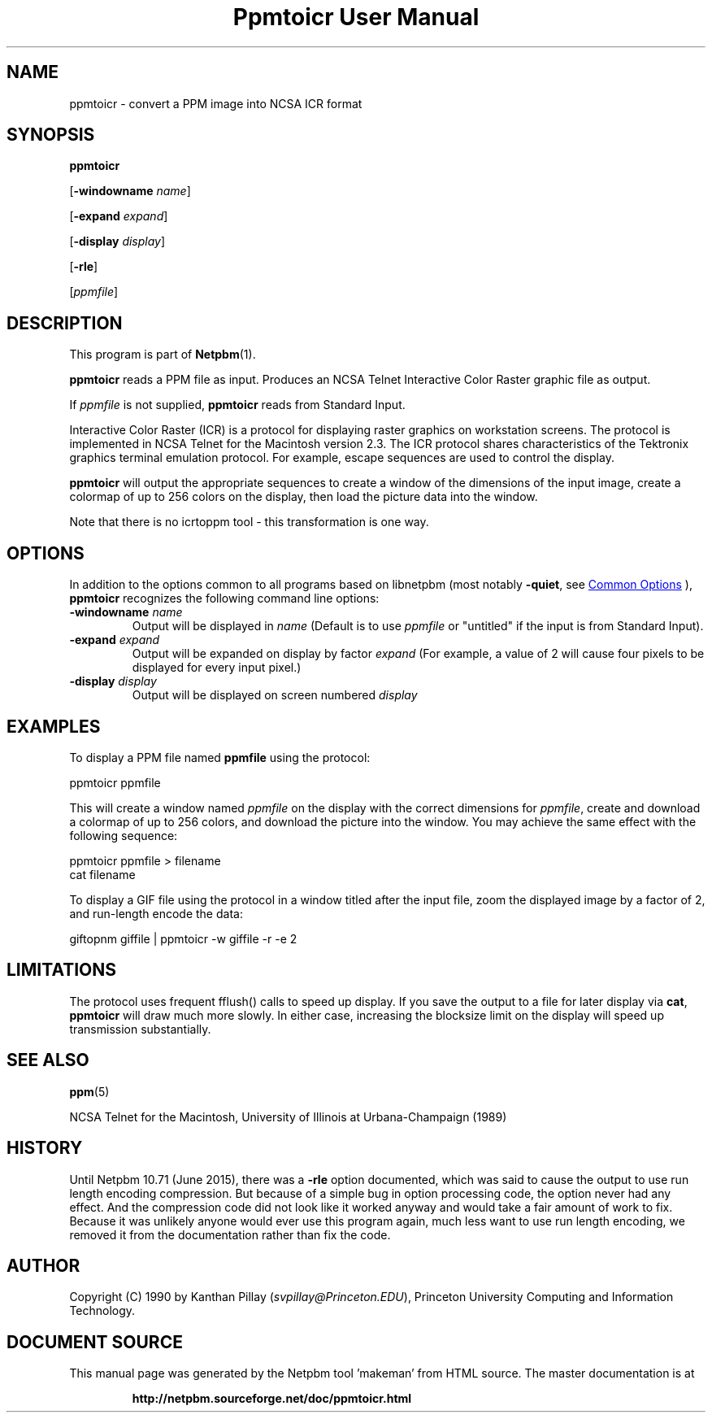 \
.\" This man page was generated by the Netpbm tool 'makeman' from HTML source.
.\" Do not hand-hack it!  If you have bug fixes or improvements, please find
.\" the corresponding HTML page on the Netpbm website, generate a patch
.\" against that, and send it to the Netpbm maintainer.
.TH "Ppmtoicr User Manual" 0 "05 June 2015" "netpbm documentation"

.SH NAME

ppmtoicr - convert a PPM image into NCSA ICR format 

.UN synopsis
.SH SYNOPSIS

\fBppmtoicr\fP

[\fB-windowname\fP \fIname\fP]

[\fB-expand\fP \fIexpand\fP]

[\fB-display\fP \fIdisplay\fP]

[\fB-rle\fP]

[\fIppmfile\fP]

.UN description
.SH DESCRIPTION
.PP
This program is part of
.BR "Netpbm" (1)\c
\&.
.PP
\fBppmtoicr\fP reads a PPM file as input.  Produces an NCSA Telnet
Interactive Color Raster graphic file as output.

If \fIppmfile\fP is not supplied, \fBppmtoicr\fP reads from Standard
Input.
.PP
Interactive Color Raster (ICR) is a protocol for displaying raster
graphics on workstation screens. The protocol is implemented in NCSA
Telnet for the Macintosh version 2.3.  The ICR protocol shares
characteristics of the Tektronix graphics terminal emulation protocol.
For example, escape sequences are used to control the display.
.PP
\fBppmtoicr\fP will output the appropriate sequences to create a
window of the dimensions of the input image, create a colormap of up
to 256 colors on the display, then load the picture data into the
window.
.PP
Note that there is no icrtoppm tool - this transformation is one
way.

.UN options
.SH OPTIONS
.PP
In addition to the options common to all programs based on libnetpbm
(most notably \fB-quiet\fP, see 
.UR index.html#commonoptions
 Common Options
.UE
\&), \fBppmtoicr\fP recognizes the following
command line options:


.TP
\fB-windowname\fP \fIname\fP
Output will be displayed in \fIname\fP (Default is to use
\fIppmfile\fP or "untitled" if the input is from Standard
Input).

.TP
\fB-expand\fP \fIexpand\fP
Output will be expanded on display by factor \fIexpand\fP (For
example, a value of 2 will cause four pixels to be displayed for every
input pixel.)

.TP
\fB-display\fP \fIdisplay\fP
Output will be displayed on screen numbered \fIdisplay\fP



.UN examples
.SH EXAMPLES

To display a PPM file named \fBppmfile\fP using the protocol:

.nf
    ppmtoicr ppmfile
.fi

This will create a window named \fIppmfile\fP on the display with the
correct dimensions for \fIppmfile\fP, create and download a colormap
of up to 256 colors, and download the picture into the window.  You
may achieve the same effect with the following sequence:

.nf
    ppmtoicr ppmfile > filename
    cat filename
.fi
.PP
To display a GIF file using the protocol in a window titled after the
input file, zoom the displayed image by a factor of 2, and run-length
encode the data:

.nf
    giftopnm giffile | ppmtoicr -w giffile -r -e 2
.fi

.UN limitations
.SH LIMITATIONS
.PP
The protocol uses frequent fflush() calls to speed up display.  If
you save the output to a file for later display via \fBcat\fP,
\fBppmtoicr\fP will draw much more slowly.  In either case,
increasing the blocksize limit on the display will speed up
transmission substantially.

.UN seealso
.SH SEE ALSO
.BR "ppm" (5)\c
\&
.PP
NCSA Telnet for the Macintosh, University of Illinois at
Urbana-Champaign (1989)

.UN history
.SH HISTORY
.PP
Until Netpbm 10.71 (June 2015), there was a \fB-rle\fP option documented,
which was said to cause the output to use run length encoding compression.
But because of a simple bug in option processing code, the option never had
any effect.  And the compression code did not look like it worked anyway and
would take a fair amount of work to fix.  Because it was unlikely anyone would
ever use this program again, much less want to use run length encoding, we
removed it from the documentation rather than fix the code.

.UN author
.SH AUTHOR

Copyright (C) 1990 by Kanthan Pillay (\fIsvpillay@Princeton.EDU\fP),
Princeton University Computing and Information Technology.
.SH DOCUMENT SOURCE
This manual page was generated by the Netpbm tool 'makeman' from HTML
source.  The master documentation is at
.IP
.B http://netpbm.sourceforge.net/doc/ppmtoicr.html
.PP
